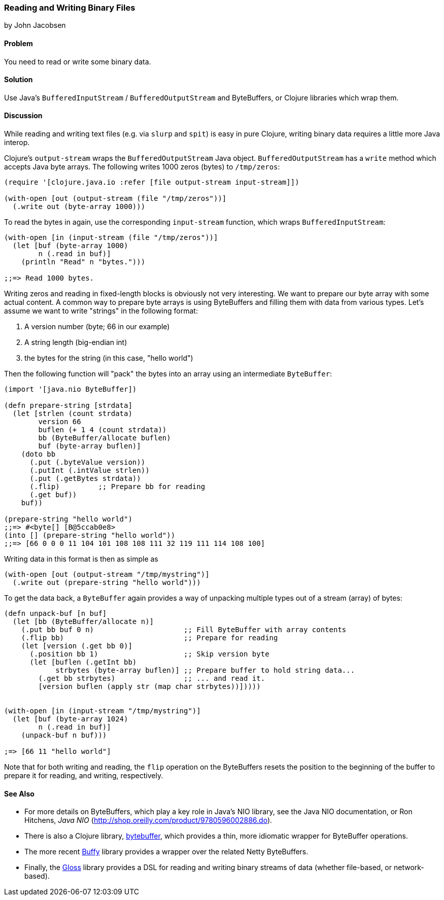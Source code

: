 [[sec_local-io_handle_binary_files]]
=== Reading and Writing Binary Files
[role="byline"]
by John Jacobsen

==== Problem

You need to read or write some binary data.

==== Solution

Use Java's `BufferedInputStream` / `BufferedOutputStream` and
ByteBuffers, or Clojure libraries which wrap them.

==== Discussion

While reading and writing text files (e.g. via `slurp` and `spit`) is
easy in pure Clojure, writing binary data requires a little more Java interop.

Clojure's `output-stream` wraps the `BufferedOutputStream` Java
object. `BufferedOutputStream` has a `write` method which accepts Java byte
arrays. The following writes 1000 zeros (bytes) to `/tmp/zeros`:

[source,clojure]
----
(require '[clojure.java.io :refer [file output-stream input-stream]])

(with-open [out (output-stream (file "/tmp/zeros"))]
  (.write out (byte-array 1000)))
----

To read the bytes in again, use the corresponding `input-stream`
function, which wraps `BufferedInputStream`:

[source,clojure]
----
(with-open [in (input-stream (file "/tmp/zeros"))]
  (let [buf (byte-array 1000)
        n (.read in buf)]
    (println "Read" n "bytes.")))

;;=> Read 1000 bytes.
----

Writing zeros and reading in fixed-length blocks is obviously not very
interesting. We want to prepare our byte array with some actual
content. A common way to prepare byte arrays is using ByteBuffers and
filling them with data from various types. Let's assume we want to
write "strings" in the following format:

1. A version number (byte; 66 in our example)
2. A string length (big-endian int)
3. the bytes for the string (in this case, "hello world")

Then the following function will "pack" the bytes into an array
using an intermediate `ByteBuffer`:

[source,clojure]
----
(import '[java.nio ByteBuffer])

(defn prepare-string [strdata]
  (let [strlen (count strdata)
        version 66
        buflen (+ 1 4 (count strdata))
        bb (ByteBuffer/allocate buflen)
        buf (byte-array buflen)]
    (doto bb
      (.put (.byteValue version))
      (.putInt (.intValue strlen))
      (.put (.getBytes strdata))
      (.flip)         ;; Prepare bb for reading
      (.get buf))
    buf))

(prepare-string "hello world")
;;=> #<byte[] [B@5ccab0e8>
(into [] (prepare-string "hello world"))
;;=> [66 0 0 0 11 104 101 108 108 111 32 119 111 114 108 100]
----

Writing data in this format is then as simple as

[source,clojure]
----
(with-open [out (output-stream "/tmp/mystring")]
  (.write out (prepare-string "hello world")))
----

To get the data back, a `ByteBuffer` again provides a way of unpacking
multiple types out of a stream (array) of bytes:

[source,clojure]
----
(defn unpack-buf [n buf]
  (let [bb (ByteBuffer/allocate n)]
    (.put bb buf 0 n)                     ;; Fill ByteBuffer with array contents
    (.flip bb)                            ;; Prepare for reading
    (let [version (.get bb 0)]
      (.position bb 1)                    ;; Skip version byte
      (let [buflen (.getInt bb)
            strbytes (byte-array buflen)] ;; Prepare buffer to hold string data...
        (.get bb strbytes)                ;; ... and read it.
        [version buflen (apply str (map char strbytes))]))))


(with-open [in (input-stream "/tmp/mystring")]
  (let [buf (byte-array 1024)
        n (.read in buf)]
    (unpack-buf n buf)))

;=> [66 11 "hello world"]
----

Note that for both writing and reading, the `flip` operation on the
ByteBuffers resets the position to the beginning of the buffer to
prepare it for reading, and writing, respectively.  

==== See Also

- For more details on ByteBuffers, which play a key role in Java's NIO
library, see the Java NIO documentation, or Ron Hitchens, __Java NIO__
(http://shop.oreilly.com/product/9780596002886.do).

- There is also a Clojure library,
  https://github.com/geoffsalmon/bytebuffer[+bytebuffer+], which provides a
thin, more idiomatic wrapper for ByteBuffer operations.

- The more recent https://github.com/clojurewerkz/buffy[Buffy] library provides
a wrapper over the related Netty ByteBuffers.

- Finally, the https://github.com/ztellman/gloss[Gloss] library provides a DSL
for reading and writing binary streams of data (whether file-based, or
network-based).
